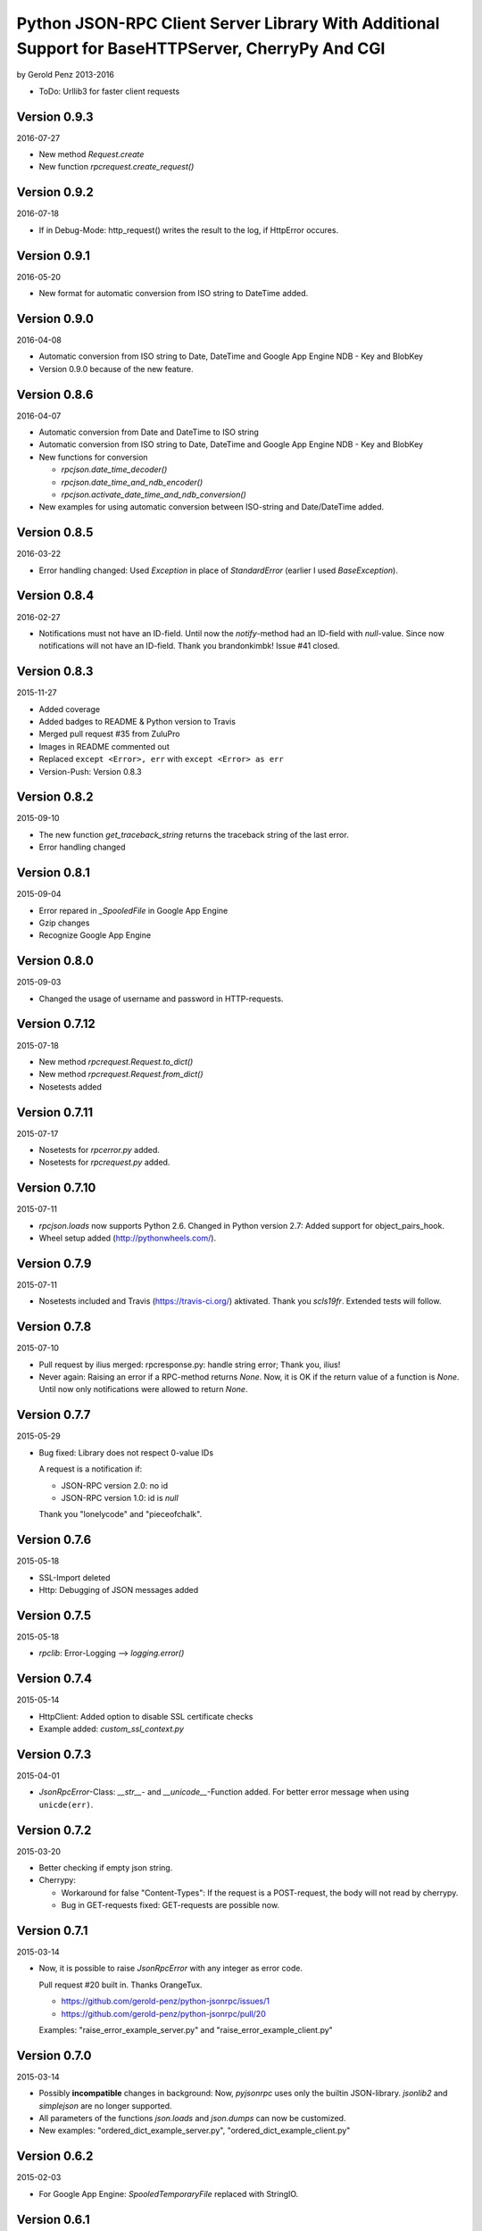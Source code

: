 ##################################################################################################
Python JSON-RPC Client Server Library With Additional Support for BaseHTTPServer, CherryPy And CGI
##################################################################################################

by Gerold Penz 2013-2016


- ToDo: Urllib3 for faster client requests


=============
Version 0.9.3
=============

2016-07-27

- New method *Request.create*

- New function *rpcrequest.create_request()*


=============
Version 0.9.2
=============

2016-07-18

- If in Debug-Mode: http_request() writes the result to the log, if HttpError occures.


=============
Version 0.9.1
=============

2016-05-20

- New format for automatic conversion from ISO string to DateTime added.


=============
Version 0.9.0
=============

2016-04-08

- Automatic conversion from ISO string to Date, DateTime and
  Google App Engine NDB - Key and BlobKey

- Version 0.9.0 because of the new feature.


=============
Version 0.8.6
=============

2016-04-07

- Automatic conversion from Date and DateTime to ISO string

- Automatic conversion from ISO string to Date, DateTime and
  Google App Engine NDB - Key and BlobKey

- New functions for conversion

  - *rpcjson.date_time_decoder()*

  - *rpcjson.date_time_and_ndb_encoder()*

  - *rpcjson.activate_date_time_and_ndb_conversion()*

- New examples for using automatic conversion between ISO-string and
  Date/DateTime added.


=============
Version 0.8.5
=============

2016-03-22


- Error handling changed: Used *Exception* in place of *StandardError*
  (earlier I used *BaseException*).


=============
Version 0.8.4
=============

2016-02-27

- Notifications must not have an ID-field. Until now the *notify*-method had
  an ID-field with `null`-value. Since now notifications will not have an
  ID-field. Thank you brandonkimbk! Issue #41 closed.


=============
Version 0.8.3
=============

2015-11-27

- Added coverage

- Added badges to README & Python version to Travis

- Merged pull request #35 from ZuluPro

- Images in README commented out

- Replaced ``except <Error>, err`` with ``except <Error> as err``

- Version-Push: Version 0.8.3


=============
Version 0.8.2
=============

2015-09-10

- The new function *get_traceback_string* returns the traceback string of the
  last error.

- Error handling changed


=============
Version 0.8.1
=============

2015-09-04

- Error repared in *_SpooledFile* in Google App Engine

- Gzip changes

- Recognize Google App Engine


=============
Version 0.8.0
=============

2015-09-03

- Changed the usage of username and password in HTTP-requests.


==============
Version 0.7.12
==============

2015-07-18

- New method *rpcrequest.Request.to_dict()*

- New method *rpcrequest.Request.from_dict()*

- Nosetests added


==============
Version 0.7.11
==============

2015-07-17

- Nosetests for *rpcerror.py* added.

- Nosetests for *rpcrequest.py* added.


==============
Version 0.7.10
==============

2015-07-11

- *rpcjson.loads* now supports Python 2.6.
  Changed in Python version 2.7: Added support for object_pairs_hook.

- Wheel setup added (http://pythonwheels.com/).


=============
Version 0.7.9
=============

2015-07-11

- Nosetests included and Travis (https://travis-ci.org/) aktivated.
  Thank you *scls19fr*. Extended tests will follow.


=============
Version 0.7.8
=============

2015-07-10

- Pull request by ilius merged: rpcresponse.py: handle string error;
  Thank you, ilius!

- Never again: Raising an error if a RPC-method returns `None`.
  Now, it is OK if the return value of a function is `None`.
  Until now only notifications were allowed to return `None`.


=============
Version 0.7.7
=============

2015-05-29

- Bug fixed: Library does not respect 0-value IDs

  A request is a notification if:

  - JSON-RPC version 2.0: no id
  - JSON-RPC version 1.0: id is `null`

  Thank you "lonelycode" and "pieceofchalk".


=============
Version 0.7.6
=============

2015-05-18

- SSL-Import deleted

- Http: Debugging of JSON messages added


=============
Version 0.7.5
=============

2015-05-18

- *rpclib*: Error-Logging --> *logging.error()*


=============
Version 0.7.4
=============

2015-05-14

- HttpClient: Added option to disable SSL certificate checks

- Example added: *custom_ssl_context.py*


=============
Version 0.7.3
=============

2015-04-01

- *JsonRpcError*-Class: *__str__*- and *__unicode__*-Function added. For better
  error message when using ``unicde(err)``.


=============
Version 0.7.2
=============

2015-03-20

- Better checking if empty json string.

- Cherrypy:

  - Workaround for false "Content-Types": If the request is a POST-request,
    the body will not read by cherrypy.

  - Bug in GET-requests fixed: GET-requests are possible now.


=============
Version 0.7.1
=============

2015-03-14

- Now, it is possible to raise *JsonRpcError* with any integer as error code.

  Pull request #20 built in. Thanks OrangeTux.

  - https://github.com/gerold-penz/python-jsonrpc/issues/1
  - https://github.com/gerold-penz/python-jsonrpc/pull/20

  Examples: "raise_error_example_server.py" and "raise_error_example_client.py"


=============
Version 0.7.0
=============

2015-03-14

- Possibly **incompatible** changes in background: Now, *pyjsonrpc* uses
  only the builtin JSON-library. *jsonlib2* and *simplejson* are no longer
  supported.

- All parameters of the functions *json.loads* and *json.dumps* can now be
  customized.

- New examples: "ordered_dict_example_server.py", "ordered_dict_example_client.py"


=============
Version 0.6.2
=============

2015-02-03

- For Google App Engine: *SpooledTemporaryFile* replaced with StringIO.


=============
Version 0.6.1
=============

2014-10-24

- CherryPy-Handler distinguishes between GET and POST.

- WSGI-Examples added


==================
Version 0.6.0.BETA
==================

2014-10-24

- Added CherryPy handler :-)


=============
Version 0.5.7
=============

2014-10-23

- Usage of SpooledTemporaryFile cleaned.


=============
Version 0.5.6
=============

2014-10-22

- Gzip-compression cleaned. I'm not sure, if the usage of
  *tempfile.SpooledTemporaryFile* is a good idea. I must test it.


=============
Version 0.5.5
=============

2014-10-22

- Httpclient and HttpRequestHandler: Added the possibility to compress
  HTTP-requests and HTTP-responses with *gzip*. @ajtag: Thanks :-)

- Workaround in Response-class for other external library (I don't know which one.
  ask @ajtag): Response accepts "faultCode", "fault" and "faultString".


=============
Version 0.5.4
=============

2014-10-21

- New Alias `ServiceProxy` added. For better compatibility to other libraries.

- *Request.from_string()* added

- *Request.to_string()* added

- Examples added


=============
Version 0.5.3
=============

2014-10-21

- New Alias `ServiceMethod` added, for the *@pyjsonrpc.rpcmethod*-decorator.


=============
Version 0.5.2
=============

2014-10-11

- HTTP-Server: The content-type is changeable, now. Default content-type stays
  "application/json". If you want to change the content-type::

    class RequestHandler(pyjsonrpc.HttpRequestHandler):

        content-type = "application/json-rpc"

        ...

- HTTP-Server GET-Request: Check if method name given


=============
Version 0.5.1
=============

2014-09-12

- Descriptions


=============
Version 0.5.0
=============

2014-09-12

- The new decorator *@pyjsonrpc.rpcmethod* signs methods as JSON-RPC-Methods.

- Examples with the new *rpcmethod*-decorator added.

- I think, *python-jsonrpc* is stable enough to set the classifier to
  "Development Status :: 5 - Production/Stable".


=============
Version 0.4.3
=============

2014-09-12

- HttpClient: *cookies*-parameter added. Now, it is possible to add
  simple cookie-items.


=============
Version 0.4.2
=============

2014-09-12

- HttpClient: New parameters added:
  - additional_headers: Possibility to add additional header items.
  - content_type: Possibility to change the content-type header.


=============
Version 0.4.1
=============

2014-08-19

- HttpClient: The new timeout parameter specifies a timeout in seconds for
  blocking operations like the connection attempt (if not specified,
  the global default timeout setting will be used). Thanks *geerk* :-)

  See: https://github.com/gerold-penz/python-jsonrpc/pull/6


=============
Version 0.4.0
=============

2014-06-28

- It is now possible to send multiple calls in one request.

- *multiple_example.py* added.


=============
Version 0.3.5
=============

2014-06-28

- Bunch is now a setup-dependency.

- The new method *HttpClient.notify* sends notifications to the server,
  without `id` as parameter.


=============
Version 0.3.4
=============

2013-07-07

- Tests with CGI reqeusts


=============
Version 0.3.3
=============

2013-07-07

- Better HTTP server example

- Deleted the *rpcjson.json* import from *__init__.py*.

- The Method *do_POST* handles HTTP-POST requests

- CGI handler created

- CGI example created


=============
Version 0.3.2
=============

2013-07-06

- Tests with BaseHTTPServer

- Moved *JsonRpc*-class from *__init__.py* to *rpclib.py*.

- *ThreadingHttpServer* created

- *HttpRequestHandler* created

- The Method *do_GET* handles HTTP-GET requests

- Created HTTP server example


=============
Version 0.3.1
=============

2013-07-06

- Small new feature in HttpClient: Class instance calls will be redirected to
  *self.call*. Now this is possible: ``http_client("add", 1, 2)``.


=============
Version 0.3.0
=============

2013-07-04

- Try to import fast JSON-libraries at first:

  1. try to use *jsonlib2*
  2. try to use *simplejson*
  3. use builtin *json*

- To simplify the code, now we use *bunch*. Bunch is a dictionary
  that supports attribute-style access.


=============
Version 0.2.6
=============

2013-07-03

- RPC-Errors are now better accessible


=============
Version 0.2.5
=============

2013-06-30

- Now, it is possible to use the *method* name as *attribute* name for
  HTTP-JSON-RPC Requests.


=============
Version 0.2.4
=============

2013-06-30

- *rcperror*-Module: Error classes shortened.

- *Response.from_error*-method deleted. I found a better way (not so complex)
  to deliver error messages.

- New *simple_example.py*

- Examples directory structure changed

- HTTP-Request

- HTTP-Client

- HTTP-Client examples


=============
Version 0.2.3
=============

2013-06-24

- Splitted into several modules

- New response-class


=============
Version 0.2.2
=============

2013-06-23

- Return of the Response-Object improved


=============
Version 0.2.1
=============

2013-06-23

- Added a *system.describe*-method (not finished yet)

- Added examples

- Added *parse_json_response*-function


=============
Version 0.2.0
=============

2013-06-23

- Responses module deleted

- *call*-method finished

- Simple example


=============
Version 0.1.1
=============

2013-06-23

- Responses splitted into successful response and errors

- call-function


=============
Version 0.1.0
=============

2013-06-23

- Error module created

- Responses module created

- Base structure


=============
Version 0.0.1
=============

2013-06-23

- Initialy imported
